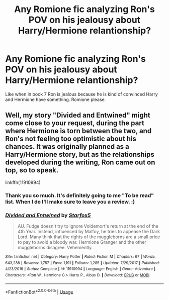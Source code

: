 #+TITLE: Any Romione fic analyzing Ron's POV on his jealousy about Harry/Hermione relantionship?

* Any Romione fic analyzing Ron's POV on his jealousy about Harry/Hermione relantionship?
:PROPERTIES:
:Score: 0
:DateUnix: 1537819305.0
:DateShort: 2018-Sep-24
:FlairText: Request
:END:
Like when in book 7 Ron is jealous because he is kind of convinced Harry and Hermione have something. Romione please.


** Well, my story "Divided and Entwined" might come close to your request, during the part where Hermione is torn between the two, and Ron's not feeling too optimistic about his chances. It was originally planned as a Harry/Hermione story, but as the relationships developed during the writing, Ron came out on top, so to speak.

linkffn(11910994)
:PROPERTIES:
:Author: Starfox5
:Score: 6
:DateUnix: 1537820997.0
:DateShort: 2018-Sep-24
:END:

*** Thank you so much. It's definitely going to me "To be read" list. When I do I'll make sure to leave you a review. :)
:PROPERTIES:
:Score: 2
:DateUnix: 1537821260.0
:DateShort: 2018-Sep-25
:END:


*** [[https://www.fanfiction.net/s/11910994/1/][*/Divided and Entwined/*]] by [[https://www.fanfiction.net/u/2548648/Starfox5][/Starfox5/]]

#+begin_quote
  AU. Fudge doesn't try to ignore Voldemort's return at the end of the 4th Year. Instead, influenced by Malfoy, he tries to appease the Dark Lord. Many think that the rights of the muggleborns are a small price to pay to avoid a bloody war. Hermione Granger and the other muggleborns disagree. Vehemently.
#+end_quote

^{/Site/:} ^{fanfiction.net} ^{*|*} ^{/Category/:} ^{Harry} ^{Potter} ^{*|*} ^{/Rated/:} ^{Fiction} ^{M} ^{*|*} ^{/Chapters/:} ^{67} ^{*|*} ^{/Words/:} ^{643,288} ^{*|*} ^{/Reviews/:} ^{1,757} ^{*|*} ^{/Favs/:} ^{1,191} ^{*|*} ^{/Follows/:} ^{1,285} ^{*|*} ^{/Updated/:} ^{7/29/2017} ^{*|*} ^{/Published/:} ^{4/23/2016} ^{*|*} ^{/Status/:} ^{Complete} ^{*|*} ^{/id/:} ^{11910994} ^{*|*} ^{/Language/:} ^{English} ^{*|*} ^{/Genre/:} ^{Adventure} ^{*|*} ^{/Characters/:} ^{<Ron} ^{W.,} ^{Hermione} ^{G.>} ^{Harry} ^{P.,} ^{Albus} ^{D.} ^{*|*} ^{/Download/:} ^{[[http://www.ff2ebook.com/old/ffn-bot/index.php?id=11910994&source=ff&filetype=epub][EPUB]]} ^{or} ^{[[http://www.ff2ebook.com/old/ffn-bot/index.php?id=11910994&source=ff&filetype=mobi][MOBI]]}

--------------

*FanfictionBot*^{2.0.0-beta} | [[https://github.com/tusing/reddit-ffn-bot/wiki/Usage][Usage]]
:PROPERTIES:
:Author: FanfictionBot
:Score: 1
:DateUnix: 1537821013.0
:DateShort: 2018-Sep-25
:END:
